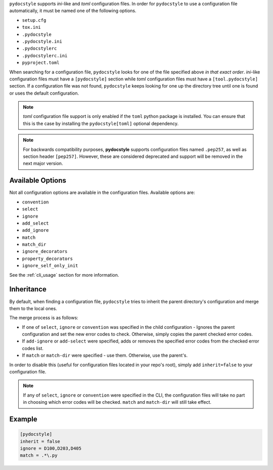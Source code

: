 ``pydocstyle`` supports *ini*-like and *toml* configuration files.
In order for ``pydocstyle`` to use a configuration file automatically, it must
be named one of the following options.

* ``setup.cfg``
* ``tox.ini``
* ``.pydocstyle``
* ``.pydocstyle.ini``
* ``.pydocstylerc``
* ``.pydocstylerc.ini``
* ``pyproject.toml``

When searching for a configuration file, ``pydocstyle`` looks for one of the
file specified above *in that exact order*. *ini*-like configuration files must
have a ``[pydocstyle]`` section while *toml* configuration files must have a
``[tool.pydocstyle]`` section. If a configuration file was not found,
``pydocstyle`` keeps looking for one up the directory tree until one is found
or uses the default configuration.

.. note::

    *toml* configuration file support is only enabled if the ``toml`` python
    package is installed. You can ensure that this is the case by installing
    the ``pydocstyle[toml]`` optional dependency.

.. note::

    For backwards compatibility purposes, **pydocstyle** supports configuration
    files named ``.pep257``, as well as section header ``[pep257]``. However,
    these are considered deprecated and support will be removed in the next
    major version.

Available Options
#################

Not all configuration options are available in the configuration files.
Available options are:

* ``convention``
* ``select``
* ``ignore``
* ``add_select``
* ``add_ignore``
* ``match``
* ``match_dir``
* ``ignore_decorators``
* ``property_decorators``
* ``ignore_self_only_init``

See the :ref:`cli_usage` section for more information.

Inheritance
###########

By default, when finding a configuration file, ``pydocstyle`` tries to inherit
the parent directory's configuration and merge them to the local ones.

The merge process is as follows:

* If one of ``select``, ``ignore`` or ``convention`` was specified in the child
  configuration - Ignores the parent configuration and set the new error codes
  to check. Otherwise, simply copies the parent checked error codes.
* If ``add-ignore`` or ``add-select`` were specified, adds or removes the
  specified error codes from the checked error codes list.
* If ``match`` or ``match-dir`` were specified - use them. Otherwise, use the
  parent's.

In order to disable this (useful for configuration files located in your repo's
root), simply add ``inherit=false`` to your configuration file.


.. note::

  If any of ``select``, ``ignore`` or ``convention`` were specified in
  the CLI, the configuration files will take no part in choosing which error
  codes will be checked. ``match`` and ``match-dir`` will still take effect.

Example
#######

.. code::

    [pydocstyle]
    inherit = false
    ignore = D100,D203,D405
    match = .*\.py

